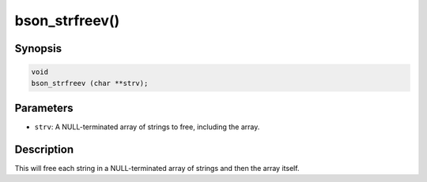 .. _bson_strfreev

bson_strfreev()
===============

Synopsis
--------

.. code-block:: c

  void
  bson_strfreev (char **strv);

Parameters
----------

- ``strv``: A NULL-terminated array of strings to free, including the array.

Description
-----------

This will free each string in a NULL-terminated array of strings and then the array itself.

